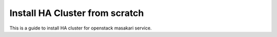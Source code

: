 Install HA Cluster from scratch
=================================

This is a guide to install HA cluster for openstack masakari service.


